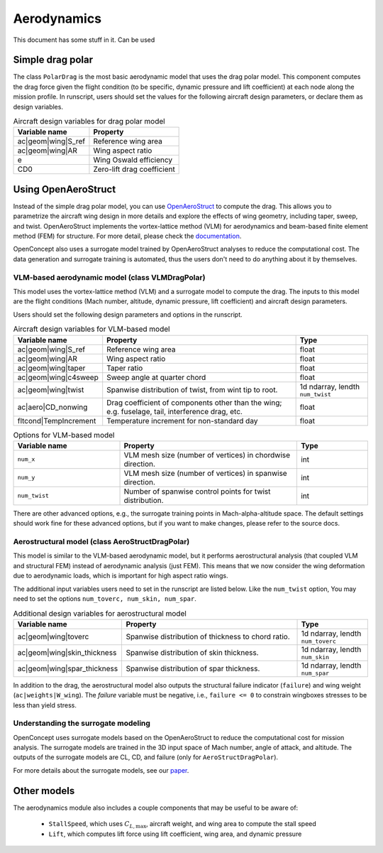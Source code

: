 .. _Aerodynamics:

************
Aerodynamics
************

This document has some stuff in it.
Can be used 

Simple drag polar
=================
The class ``PolarDrag`` is the most basic aerodynamic model that uses the drag polar model.
This component computes the drag force given the flight condition (to be specific, dynamic pressure and lift coefficient) at each node along the mission profile.
In runscript, users should set the values for the following aircraft design parameters, or declare them as design variables.

.. list-table:: Aircraft design variables for drag polar model
    :header-rows: 1

    * - Variable name
      - Property
    * - ac|geom|wing|S_ref
      - Reference wing area
    * - ac|geom|wing|AR
      - Wing aspect ratio
    * - e
      - Wing Oswald efficiency
    * - CD0
      - Zero-lift drag coefficient


Using OpenAeroStruct
====================
Instead of the simple drag polar model, you can use `OpenAeroStruct <https://github.com/mdolab/OpenAeroStruct>`_ to compute the drag.
This allows you to parametrize the aircraft wing design in more details and explore the effects of wing geometry, including taper, sweep, and twist.
OpenAeroStruct implements the vortex-lattice method (VLM) for aerodynamics and beam-based finite element method (FEM) for structure.
For more detail, please check the `documentation <https://mdolab-openaerostruct.readthedocs-hosted.com/en/latest/>`_.

OpenConcept also uses a surrogate model trained by OpenAeroStruct analyses to reduce the computational cost.
The data generation and surrogate training is automated, thus the users don't need to do anything about it by themselves.

VLM-based aerodynamic model (class VLMDragPolar)
------------------------------------------------
This model uses the vortex-lattice method (VLM) and a surrogate model to compute the drag.
The inputs to this model are the flight conditions (Mach number, altitude, dynamic pressure, lift coefficient) and aircraft design parameters.

Users should set the following design parameters and options in the runscript.

.. list-table:: Aircraft design variables for VLM-based model
    :header-rows: 1

    * - Variable name
      - Property
      - Type
    * - ac|geom|wing|S_ref
      - Reference wing area
      - float
    * - ac|geom|wing|AR
      - Wing aspect ratio
      - float
    * - ac|geom|wing|taper
      - Taper ratio
      - float
    * - ac|geom|wing|c4sweep
      - Sweep angle at quarter chord
      - float
    * - ac|geom|wing|twist
      - Spanwise distribution of twist, from wint tip to root.
      - 1d ndarray, lendth ``num_twist``
    * - ac|aero|CD_nonwing
      - Drag coefficient of components other than the wing; e.g. fuselage,
        tail, interference drag, etc.
      - float
    * - fltcond|TempIncrement
      - Temperature increment for non-standard day
      - float

.. list-table:: Options for VLM-based model
    :widths: 30 50 20
    :header-rows: 1

    * - Variable name
      - Property
      - Type
    * - ``num_x``
      - VLM mesh size (number of vertices) in chordwise direction.
      - int
    * - ``num_y``
      - VLM mesh size (number of vertices) in spanwise direction.
      - int
    * - ``num_twist``
      - Number of spanwise control points for twist distribution.
      - int

There are other advanced options, e.g., the surrogate training points in Mach-alpha-altitude space.
The default settings should work fine for these advanced options, but if you want to make changes, please refer to the source docs.

Aerostructural model (class AeroStructDragPolar)
-----------------------------------------------------
This model is similar to the VLM-based aerodynamic model, but it performs aerostructural analysis (that coupled VLM and structural FEM) instead of aerodynamic analysis (just FEM).
This means that we now consider the wing deformation due to aerodynamic loads, which is important for high aspect ratio wings.

The additional input variables users need to set in the runscript are listed below.
Like the ``num_twist`` option, You may need to set the options ``num_toverc, num_skin, num_spar``.

.. list-table:: Additional design variables for aerostructural model
    :widths: 30 50 20
    :header-rows: 1

    * - Variable name
      - Property
      - Type
    * - ac|geom|wing|toverc
      - Spanwise distribution of thickness to chord ratio.
      - 1d ndarray, lendth ``num_toverc``
    * - ac|geom|wing|skin_thickness
      - Spanwise distribution of skin thickness.
      - 1d ndarray, lendth ``num_skin``
    * - ac|geom|wing|spar_thickness
      - Spanwise distribution of spar thickness.
      - 1d ndarray, lendth ``num_spar``

In addition to the drag, the aerostructural model also outputs the structural failure indicator (``failure``) and wing weight (``ac|weights|W_wing``).
The `failure` variable must be negative, i.e., ``failure <= 0`` to constrain wingboxes stresses to be less than yield stress.

Understanding the surrogate modeling
------------------------------------

OpenConcept uses surrogate models based on the OpenAeroStruct to reduce the computational cost for mission analysis.
The surrogate models are trained in the 3D input space of Mach number, angle of attack, and altitude.
The outputs of the surrogate models are CL, CD, and failure (only for ``AeroStructDragPolar``).

For more details about the surrogate models, see our `paper <https://www.researchgate.net/publication/357559489_Aerostructural_wing_design_optimization_considering_full_mission_analysis>`_.

Other models
============

The aerodynamics module also includes a couple components that may be useful to be aware of:

  - ``StallSpeed``, which uses :math:`C_{L, \text{max}}`, aircraft weight, and wing area to compute the stall speed
  - ``Lift``, which computes lift force using lift coefficient, wing area, and dynamic pressure
